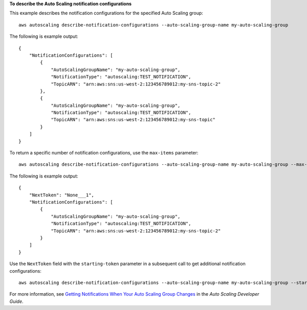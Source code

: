 **To describe the Auto Scaling notification configurations**

This example describes the notification configurations for the specified Auto Scaling group::

    aws autoscaling describe-notification-configurations --auto-scaling-group-name my-auto-scaling-group

The following is example output::

    {
        "NotificationConfigurations": [
            {
                "AutoScalingGroupName": "my-auto-scaling-group",
                "NotificationType": "autoscaling:TEST_NOTIFICATION",
                "TopicARN": "arn:aws:sns:us-west-2:123456789012:my-sns-topic-2"
            },
            {
                "AutoScalingGroupName": "my-auto-scaling-group",
                "NotificationType": "autoscaling:TEST_NOTIFICATION",
                "TopicARN": "arn:aws:sns:us-west-2:123456789012:my-sns-topic"
            }
        ]
    }

To return a specific number of notification configurations, use the ``max-items`` parameter::

    aws autoscaling describe-notification-configurations --auto-scaling-group-name my-auto-scaling-group --max-items 1

The following is example output::

    {
        "NextToken": "None___1",
        "NotificationConfigurations": [
            {
                "AutoScalingGroupName": "my-auto-scaling-group",
                "NotificationType": "autoscaling:TEST_NOTIFICATION",
                "TopicARN": "arn:aws:sns:us-west-2:123456789012:my-sns-topic-2"
            }
        ]
    }

Use the ``NextToken`` field with the ``starting-token`` parameter in a subsequent call to get additional notification configurations::

    aws autoscaling describe-notification-configurations --auto-scaling-group-name my-auto-scaling-group --starting-token None___1

For more information, see `Getting Notifications When Your Auto Scaling Group Changes`_ in the *Auto Scaling Developer Guide*.

.. _`Getting Notifications When Your Auto Scaling Group Changes`: http://docs.aws.amazon.com/AutoScaling/latest/DeveloperGuide/ASGettingNotifications.html

